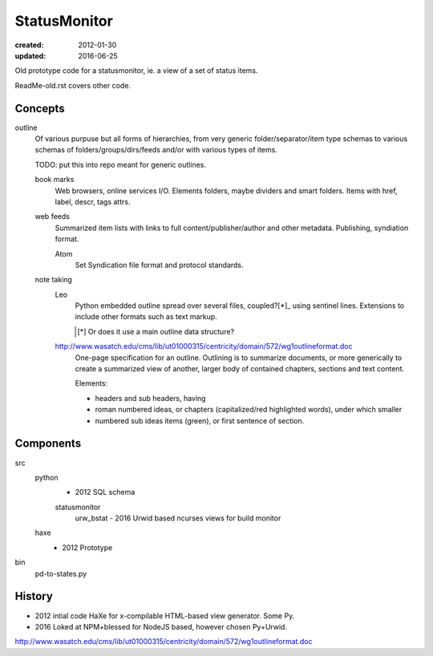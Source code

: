 StatusMonitor
=============
:created: 2012-01-30
:updated: 2016-06-25

Old prototype code for a statusmonitor, ie. a view of a set of status items.

ReadMe-old.rst covers other code.

Concepts
--------
outline
  Of various purpuse but all forms of hierarchies, from very generic
  folder/separator/item type schemas to various schemas of folders/groups/dirs/feeds
  and/or with various types of items.

  TODO: put this into repo meant for generic outlines.

  book marks
    Web browsers, online services I/O.
    Elements folders, maybe dividers and smart folders.
    Items with href, label, descr, tags attrs.

  web feeds
    Summarized item lists with links to full content/publisher/author and other
    metadata. Publishing, syndiation format.

    Atom
      Set Syndication file format and protocol standards.

  note taking
    Leo
      Python embedded outline spread over several files, coupled?[*]_ using sentinel
      lines. Extensions to include other formats such as text markup.

      .. [*] Or does it use a main outline data structure?

    http://www.wasatch.edu/cms/lib/ut01000315/centricity/domain/572/wg1outlineformat.doc
      One-page specification for an outline. Outlining is to summarize documents, or
      more generically to create a summarized view of another, larger body of contained
      chapters, sections and text content.

      Elements:

      - headers and sub headers, having
      - roman numbered ideas, or chapters (capitalized/red highlighted words),
        under which smaller
      - numbered sub ideas items (green), or first sentence of section.


Components
----------
src
  python
    - 2012 SQL schema

    statusmonitor
      urw_bstat
      - 2016 Urwid based ncurses views for build monitor

  haxe
    - 2012 Prototype

bin
  pd-to-states.py

History
-------
- 2012 intial code HaXe for x-compilable HTML-based view generator. Some Py.
- 2016 Loked at NPM+blessed for NodeJS based, however chosen Py+Urwid.



http://www.wasatch.edu/cms/lib/ut01000315/centricity/domain/572/wg1outlineformat.doc

